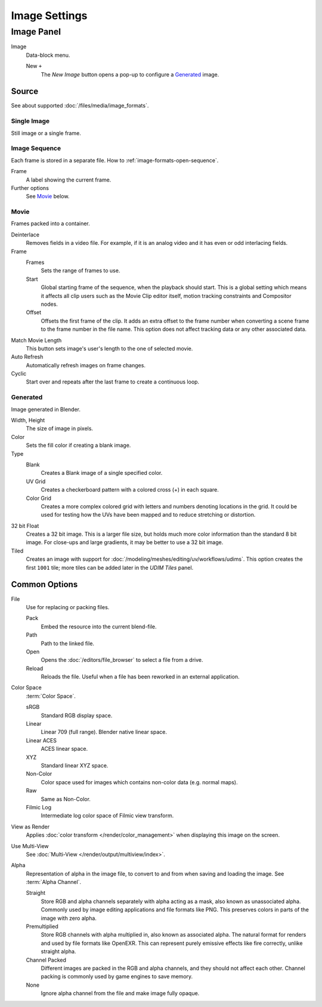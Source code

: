 
**************
Image Settings
**************

Image Panel
===========

.. TODO2.8
   .. figure:: /images/editors_uv-image_image_image-settings_movie-image-panel.png
      :align: right

      Image panel.

Image
   Data-block menu.

   New ``+``
      The *New Image* button opens a pop-up to configure a `Generated`_ image.


Source
------

See about supported :doc:`/files/media/image_formats`.


Single Image
^^^^^^^^^^^^

Still image or a single frame.


Image Sequence
^^^^^^^^^^^^^^

Each frame is stored in a separate file.
How to :ref:`image-formats-open-sequence`.

Frame
   A label showing the current frame.
Further options
   See `Movie`_ below.


Movie
^^^^^

Frames packed into a container.

Deinterlace
   Removes fields in a video file. For example,
   if it is an analog video and it has even or odd interlacing fields.
Frame
   Frames
      Sets the range of frames to use.
   Start
      Global starting frame of the sequence, when the playback should start.
      This is a global setting which means it affects all clip users such as the Movie Clip editor itself,
      motion tracking constraints and Compositor nodes.
   Offset
      Offsets the first frame of the clip. It adds an extra offset to the frame number when
      converting a scene frame to the frame number in the file name.
      This option does not affect tracking data or any other associated data.
Match Movie Length
   This button sets image's user's length to the one of selected movie.
Auto Refresh
   Automatically refresh images on frame changes.
Cyclic
   Start over and repeats after the last frame to create a continuous loop.


.. _image-generated:

Generated
^^^^^^^^^

Image generated in Blender.

.. TODO2.8
   .. list-table::

      * - .. figure:: /images/editors_image_image-settings_generated-image-panel.png

             Image panel for Generated source.

        - .. figure:: /images/editors_image_image-settings_generated-new-image.png

             The New Image pop-up menu.

Width, Height
   The size of image in pixels.
Color
   Sets the fill color if creating a blank image.
Type
   Blank
      Creates a Blank image of a single specified color.
   UV Grid
      Creates a checkerboard pattern with a colored cross (+) in each square.
   Color Grid
      Creates a more complex colored grid with letters and numbers denoting locations in the grid.
      It could be used for testing how the UVs have been mapped and to reduce stretching or distortion.
32 bit Float
   Creates a 32 bit image. This is a larger file size,
   but holds much more color information than the standard 8 bit image.
   For close-ups and large gradients, it may be better to use a 32 bit image.
Tiled
   Creates an image with support for :doc:`/modeling/meshes/editing/uv/workflows/udims`.
   This option creates the first ``1001`` tile; more tiles can be added later in the *UDIM Tiles* panel.


.. _editors-image-image-settings-common:

Common Options
--------------

File
   Use for replacing or packing files.

   Pack
      Embed the resource into the current blend-file.
   Path
      Path to the linked file.
   Open
      Opens the :doc:`/editors/file_browser` to select a file from a drive.
   Reload
      Reloads the file. Useful when a file has been reworked in an external application.
Color Space
   :term:`Color Space`.

   sRGB
      Standard RGB display space.
   Linear
      Linear 709 (full range). Blender native linear space.
   Linear ACES
      ACES linear space.
   XYZ
      Standard linear XYZ space.
   Non-Color
      Color space used for images which contains non-color data (e.g. normal maps).
   Raw
      Same as Non-Color.
   Filmic Log
      Intermediate log color space of Filmic view transform.
View as Render
   Applies :doc:`color transform </render/color_management>` when displaying this image on the screen.
Use Multi-View
   See :doc:`Multi-View </render/output/multiview/index>`.
Alpha
   Representation of alpha in the image file, to convert to and from when saving and loading the image.
   See :term:`Alpha Channel`.

   Straight
      Store RGB and alpha channels separately with alpha acting as a mask, also known as unassociated alpha.
      Commonly used by image editing applications and file formats like PNG.
      This preserves colors in parts of the image with zero alpha.
   Premultiplied
      Store RGB channels with alpha multiplied in, also known as associated alpha.
      The natural format for renders and used by file formats like OpenEXR.
      This can represent purely emissive effects like fire correctly, unlike straight alpha.
   Channel Packed
      Different images are packed in the RGB and alpha channels, and they should not affect each other.
      Channel packing is commonly used by game engines to save memory.
   None
      Ignore alpha channel from the file and make image fully opaque.
